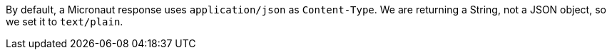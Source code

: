 By default, a Micronaut response uses `application/json` as `Content-Type`. We are returning a String, not a JSON object, so we set it to `text/plain`.